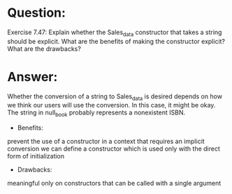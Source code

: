 * Question:
Exercise 7.47: Explain whether the Sales_data constructor that takes a string should be explicit. What are the benefits of making the constructor explicit? What are the drawbacks?

* Answer:
Whether the conversion of a string to Sales_data is desired depends on how we think our users will use the conversion. In this case, it might be okay. The string in null_book probably represents a nonexistent ISBN.

- Benefits:
prevent the use of a constructor in a context that requires an implicit conversion
we can define a constructor which is used only with the direct form of initialization

- Drawbacks:
meaningful only on constructors that can be called with a single argument

